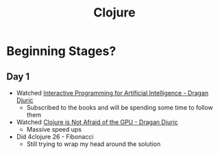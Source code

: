 #+TITLE: Clojure

* Beginning Stages?
** Day 1
- Watched [[https://youtu.be/m0rSJ9xdsdk][Interactive Programming for Artificial Intelligence - Dragan Djuric]]
  - Subscribed to the books and will be spending some time to follow them
- Watched [[https://youtu.be/bEOOYbscyTs][Clojure is Not Afraid of the GPU - Dragan Djuric]]
  - Massive speed ups
- Did 4clojure 26 - Fibonacci
  - Still trying to wrap my head around the solution
